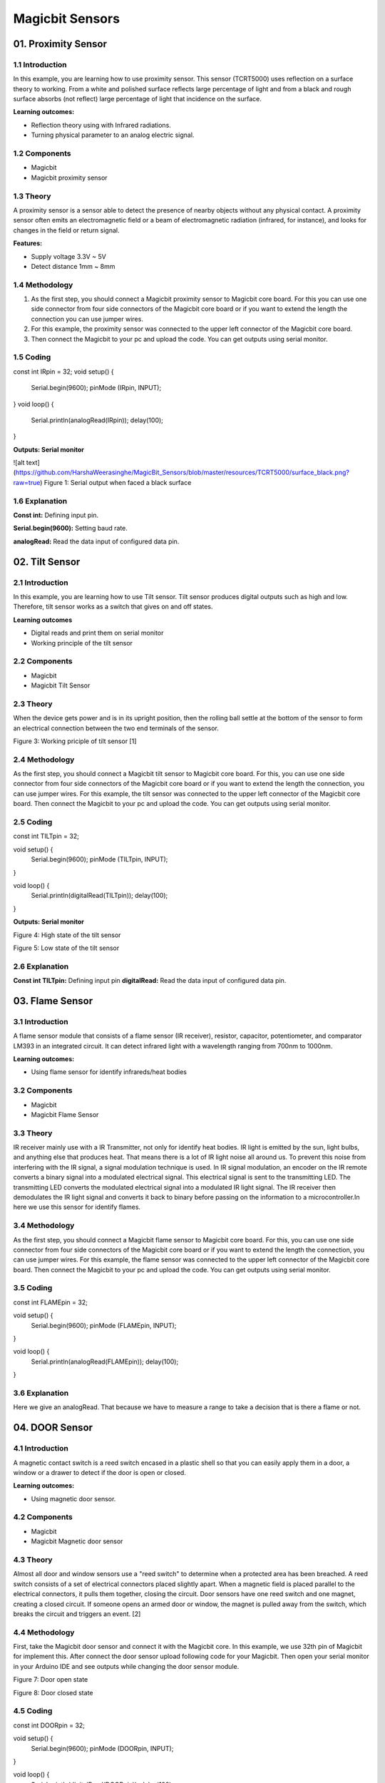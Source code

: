=================
Magicbit Sensors
=================


01. Proximity Sensor
====================

1.1 Introduction
-----------------
In this example, you are learning how to use proximity sensor. This sensor (TCRT5000) uses reflection on a surface theory to working. From a white and polished surface reflects large percentage of light and from a black and rough surface absorbs (not reflect) large percentage of light that incidence on the surface.

**Learning outcomes:**

•	Reflection theory using with Infrared radiations.
•	Turning physical parameter to an analog electric signal.

1.2 Components
---------------

•	Magicbit
•	Magicbit proximity sensor

1.3 Theory
-----------

A proximity sensor is a sensor able to detect the presence of nearby objects without any physical contact. A proximity sensor often emits an electromagnetic field or a beam of electromagnetic radiation (infrared, for instance), and looks for changes in the field or return signal.

**Features:**
 
•	Supply voltage 3.3V ~ 5V
•	Detect distance 1mm ~ 8mm


1.4 Methodology
----------------

1. As the first step, you should connect a Magicbit proximity sensor to Magicbit core board. For this you can use one side connector from four side connectors of the Magicbit core board or if you want to extend the length the connection you can use jumper wires.

2. For this example, the proximity sensor was connected to the upper left connector of the Magicbit core board.

3. Then connect the Magicbit to your pc and upload the code. You can get outputs using serial monitor.

1.5 Coding
-----------
.. code-block:: c

const int IRpin = 32;
void setup() {
  Serial.begin(9600);
  pinMode (IRpin, INPUT);
}
void loop() {
  Serial.println(analogRead(IRpin));
  delay(100);
}

**Outputs: Serial monitor**

![alt text](https://github.com/HarshaWeerasinghe/MagicBit_Sensors/blob/master/resources/TCRT5000/surface_black.png?raw=true) 
Figure 1: Serial output when faced a black surface



1.6 Explanation
---------------

**Const int:** Defining input pin.

**Serial.begin(9600):** Setting baud rate.

**analogRead:** Read the data input of configured data pin.




02. Tilt Sensor
================

2.1 Introduction
-----------------
In this example, you are learning how to use Tilt sensor. Tilt sensor produces digital outputs such as high and low. Therefore, tilt sensor works as a switch that gives on and off states.

**Learning outcomes**

•	Digital reads and print them on serial monitor
•	Working principle of the tilt sensor

2.2 Components
--------------
•	Magicbit 
•	Magicbit Tilt Sensor

2.3 Theory
-----------

When the device gets power and is in its upright position, then the rolling ball settle at the bottom of the sensor to form an electrical connection between the two end terminals of the sensor.


 
Figure 3: Working priciple of tilt sensor [1]

2.4 Methodology
----------------

As the first step, you should connect a Magicbit tilt sensor to Magicbit core board. For this, you can use one side connector from four side connectors of the Magicbit core board or if you want to extend the length the connection, you can use jumper wires.
For this example, the tilt sensor was connected to the upper left connector of the Magicbit core board.
Then connect the Magicbit to your pc and upload the code.
You can get outputs using serial monitor.


2.5 Coding
-----------
.. code-block:: c
const int TILTpin = 32;

void setup() {
  Serial.begin(9600);
  pinMode (TILTpin, INPUT);
}

void loop() {
  Serial.println(digitalRead(TILTpin));
  delay(100);
}


**Outputs: Serial monitor**
 
Figure 4: High state of the tilt sensor
 
Figure 5: Low state of the tilt sensor



2.6 Explanation
----------------

**Const int TILTpin:** Defining input pin
**digitalRead:** Read the data input of configured data pin.


03. Flame Sensor
================

3.1 Introduction
-----------------

A flame sensor module that consists of a flame sensor (IR receiver), resistor, capacitor, potentiometer, and comparator LM393 in an integrated circuit. It can detect infrared light with a wavelength ranging from 700nm to 1000nm.

**Learning outcomes:**

•	Using flame sensor for identify infrareds/heat bodies

3.2 Components
---------------

•	Magicbit
•	Magicbit Flame Sensor

3.3 Theory
-----------

IR receiver mainly use with a IR Transmitter, not only for identify heat bodies. IR light is emitted by the sun, light bulbs, and anything else that produces heat. That means there is a lot of IR light noise all around us. To prevent this noise from interfering with the IR signal, a signal modulation technique is used. In IR signal modulation, an encoder on the IR remote converts a binary signal into a modulated electrical signal. This electrical signal is sent to the transmitting LED. The transmitting LED converts the modulated electrical signal into a modulated IR light signal. The IR receiver then demodulates the IR light signal and converts it back to binary before passing on the information to a microcontroller.In here we use this sensor for identify flames.

3.4 Methodology
----------------

As the first step, you should connect a Magicbit flame sensor to Magicbit core board. For this, you can use one side connector from four side connectors of the Magicbit core board or if you want to extend the length the connection, you can use jumper wires.
For this example, the flame sensor was connected to the upper left connector of the Magicbit core board.
Then connect the Magicbit to your pc and upload the code.
You can get outputs using serial monitor.

3.5 Coding
-----------
.. code-block:: c
const int FLAMEpin = 32;

void setup() {
  Serial.begin(9600);
  pinMode (FLAMEpin, INPUT);
}

void loop() {
  Serial.println(analogRead(FLAMEpin));
  delay(100);
}


3.6 Explanation
----------------
Here we give an analogRead. That because we have to measure a range to take a decision that is there a flame or not.


04. DOOR Sensor
================

4.1 Introduction
-----------------

A magnetic contact switch is a reed switch encased in a plastic shell so that you can easily apply them in a door, a window or a drawer to detect if the door is open or closed.

**Learning outcomes:**

•	Using magnetic door sensor.

4.2 Components
---------------

•	Magicbit
•	Magicbit Magnetic door sensor

4.3 Theory
----------

Almost all door and window sensors use a "reed switch" to determine when a protected area has been breached.  A reed switch consists of a set of electrical connectors placed slightly apart. When a magnetic field is placed parallel to the electrical connectors, it pulls them together, closing the circuit. Door sensors have one reed switch and one magnet, creating a closed circuit. If someone opens an armed door or window, the magnet is pulled away from the switch, which breaks the circuit and triggers an event.  [2]


4.4 Methodology
----------------

First, take the Magicbit door sensor and connect it with the Magicbit core. In this example, we use 32th pin of Magicbit for implement this. After connect the door sensor upload following code for your Magicbit.
Then open your serial monitor in your Arduino IDE and see outputs while changing the door sensor module.
 
Figure 7: Door open state
 
Figure 8: Door closed state


4.5 Coding
-----------
.. code-block:: c
const int DOORpin = 32;

void setup() {
  Serial.begin(9600);
  pinMode (DOORpin, INPUT);
}

void loop() {
  Serial.println(digitalRead(DOORpin));
  delay(100);
}

4.6 Explanation
----------------

**DOORpin:** Defined input pin for door sensor


05. Magicbit Servo
==================

5.1 Introduction
----------------

A servomotor is an electrical device, which can push or rotate an object with great precision. If you want to rotate and object at some specific angles or distance, then you use servomotor. It is just made up of simple motor, which run through servomechanism.

**Leaning outcome:**

•	Using servo motor with Magicbit

5.2 Components
---------------

•	Magicbit
•	Servomotor

5.3 Theory
-----------

Servo motor works on the PWM (Pulse Width Modulation) principle, which means its angle of rotation, is controlled by the duration of pulse applied to its control PIN. Servomotor is made up of DC motor, which is controlled by a variable resistor (potentiometer), and some gears. Servomotors control position and speed very precisely. Now a potentiometer can sense the mechanical position of the shaft. Hence, it couples with the motor shaft through gears. The current position of the shaft is converted into electrical signal by potentiometer, and is compared with the command input signal. In modern servomotors, electronic encoders or sensors sense the position of the shaft.
A pulse of 1ms will move the shaft anticlockwise at -90 degree, a pulse of 1.5ms will move the shaft at the neutral position that is 0 degree and a pulse of 2ms will move shaft clockwise at +90 degree. [3]



5.4 Methodology
---------------

For implement this project ESP32Servo library should be installed. Click here to download ESP32Servo library. Then install the library for Arduino IDE.
Follow these steps to install ESP32Servo library.
 
Figure 10: Iclude library -> Add.ZIP library
 
Figure 11: Select ZIP file


Then connect the magic servo motor t magic bit.
After completed those steps, upload following code for your Magicbit.

5.5 Coding
-----------
.. code-block:: c
#include <ESP32Servo.h>

Servo MagicServo;

void setup() {
MagicServo.attach(32);
  }

void loop( ) {
 for(int i=0; i<=180; i++){
  MagicServo.write(i);
  delay(10);
  }
}


5.6 Explanation
---------------

**Servo MagicServo:** We should create an object in program for define the servomotor
**MagicServo.attach:** ‘attach’ means define which pin of the Magicbit connects to the servomotor.
**For loop:** In here, we use for loop to incrementing loop action. Because of this the servomotor increments its angle 0 to 180 and after complete this action reset to the start position. This action is continued repeatedly inside the ‘for loop’.

*******************
06. Motion Sensor
*******************

6.1 Introduction
----------------

A motion sensor (or motion detector) is an electronic device that is designed to detect and measure movement. Motion sensors are used primarily in home and business security systems. PIR Sensor is short for passive infrared sensor, which applies for projects that need to detect human or particle movement in a certain range, and it can be referred as PIR (motion) sensor, or IR sensor. [4]

**Learning outcomes:**

•	Using motion sensor
•	Theoretical background of using Infrared waves in motion sensor

6.2 Components
---------------
•	Magicbit
•	Magicbit Motion sensor

6.3 Theory
------------

When a human or animal body will get in the range of the sensor, it will detect a movement because the human or animal body emits heat energy in a form of infrared radiation. That is where the name of the sensor comes from, a Passive Infra-Red sensor. In addition, the term “passive” means that sensor is not using any energy for detecting purposes; it just works by detecting the energy given off by the other objects.

6.4 Methodology
---------------

First, connect the motion sensor to your Magicbit and upload the following code to your Magicbit. In this demonstration like other demonstrations, we use D32 as the data pin.

6.5 Coding
------------
.. code-block:: c
int MOTIONsensor =32;
void setup() {
  pinMode(MOTIONsensor, INPUT);
  Serial.begin(9600);
}
void loop() {
  Serial.println(digitalRead(MOTIONsensor));
}


6.6 Explanation
----------------

When some human being detected by the motion sensor, which is in the range of the sensor, the output of the serial monitor, will be displayed ‘1’. If not there will be displayed ‘0’.



07. RGB Module
===============

7.1 Introduction
-----------------

An RGB LED has 4 pins, one for each color (Red, Green, Blue) and a common cathode. It has three different color-emitting diodes that can be combined to create all sorts of color.
R- Red
G- Green
B- Blue

**Learning outcomes:**

•	Using a RGB led and changing its color as the required

7.2 Components
---------------

•	Magicbit
•	RGB module

7.3 Theory
------------

The RGB color model is an additive color model in which red, green, and blue light are added together in various ways to reproduce a broad array of colors. The name of the model comes from the initials of the three additive primary colors, red, green, and blue.
The main purpose of the RGB color model is for the sensing, representation, and display of images in electronic systems, such as televisions and computers, though it has also been used in conventional photography. Before the electronic age, the RGB color model already had a solid theory behind it, based in human perception of colors [5].

7.4 Methodology
----------------

For this demonstration, you have to install Adafruit NeoPixel library. For more details Click here.
As usually connect the RGB module to your Magicbit, for this, we take data pin as pin 32.
After connect the RGB module to the Magicbit, connect it to your pc and upload following code.

7.5 Coding
-----------
.. code-block:: c
#include <Adafruit_NeoPixel.h>
#define LED_PIN  32
#define LED_COUNT 1

Adafruit_NeoPixel LED(1,32, NEO_RGB + NEO_KHZ800);

void setup() {
  LED.begin();
  LED.show();
}

void loop() {
  LED.setPixelColor(0, 255, 0, 255); // you can change these arguments and make your own designs using those commands. Follow the link in our documentary for more details.
  LED.show();

}


7.6 Explanation
----------------

Adafruit NeoPixel library is for LED strips. However, it can be used for single RGB LED as your requirement (like this example).
‘LED.begin & LED.show’ are functions of Adafruit NeoPixel library for display the color on RGB led.
‘LED.setPixelColor’ is use to color led brightness values. (Eg:- 255 – maximum brightness & 0 – lowest brightness)


08. Magnetic Sensor
====================

8.1 Introduction
-----------------
 Magnetic sensors are able to detect magnetic fields and process this information. The outcome on the position, angle and strength (Hall Effect) or the direction (Magneto Resistive) of an applied magnetic field can be converted into specific output signals.

**Learning outcomes:**

•	Using Hall Effect sensor and detect magnetic fields.
•	Applications of Hall Effect Sensor


8.2 Components
---------------
•	Magicbit
•	Soil Moisture Sensor


8.3 Theory
------------

There are actually, two different types of Hall sensors one is Digital Hall sensor and the other is Analog Hall sensor. The digital Hall sensor can only detect if a magnet is present or not (0 or 1) but an analog hall sensor’s output varies based on the magnetic field around the magnet that is it can detect how strong or how far the magnet is. In this project will aim only at the digital Hall sensors for they are the most commonly used ones. [6]

In a Hall Effect sensor, a thin strip of metal has a current applied along it. In the presence of a magnetic field, the electrons in the metal strip are deflected toward one edge, producing a voltage gradient across the short side of the strip (perpendicular to the feed current). 

8.4 Methodology
----------------

Connect the magnetic sensor to the Magicbit. For this demonstration, we connect the magnetic sensor to D32 pin of the Magicbit.
After connect the magnetic sensor to the Magicbit connect it to your pc and upload the code below.


8.5 Coding
-----------
.. code-block:: c
#define MAGNETICsensor 32

void setup() {
  Serial.begin(9600);
  pinMode(32, INPUT);
}
void loop() {
  Serial.println(digitalRead(MAGNETICsensor));
  delay(100);
}


8.6 Explanation
----------------

This Magnetic sensor gives digital outputs. Therefor you can open the serial monitor and see the outputs.
‘1’ for occurred a magnetic field near to the sensor
‘0’ for there is no any considerable magnetic field near by the sensor


9.0 Soil Moisture Sensor
========================

9.1 Introduction
-----------------
Soil moisture sensors typically refer to sensors that estimate volumetric water content. Another class of sensors measure another property of moisture in soils called water potential; these sensors are usually referred to as soil water potential sensors and include tensiometers and gypsum blocks.

**Learning outcomes:**

•	Using Soil moisture sensor and implement its applications
•	Working principal of soil moisture sensor

9.2 Components
--------------

•	Magicbit
•	Soil Moisture Sensor

9.3 Theory
-----------

Soil Moisture Sensor. Soil moisture is basically the content of water present in the soil. This can be measured using a soil moisture sensor which consists of two conducting probes that act as a probe. It can measure the moisture content in the soil based on the change in resistance between the two conducting plates.

9.4 Methodology
---------------

Connect the soil moisture sensor to the Magicbit. As usually in here also we connect sensor module to the upper left (D32) connector on the Magicbit.
After connect the sensor module put it in to a wet soil mixture for get results.
Then connect the Magicbit to your pc and upload the code below.

9.5 Coding 
-----------
.. code-block:: c
int SENSOR = 32;
int output_value ;

void setup() {
   Serial.begin(9600);
   Serial.println("Reading From the Sensor ...");
   delay(2000);
}
void loop() {
   output_value= analogRead(SENSOR);
   output_value = map(output_value,550,0,0,100);
   Serial.print("Mositure : ");
   Serial.print(output_value);
   Serial.println("%");
   delay(1000);
}

9.6 Explanation
----------------

**‘output_value = map(output_value, 550,0, 0,100)’**  - output_value is an user defined variable. For display a moisture percentage we should map the analog output value of the sensor given according to the sample (the wet soil mixture).
From serial monitor we can get our outputs.



10. Temperature and Humidity Sensor
====================================

10.1 Introduction
------------------

A humidity sensor (or hygrometer) senses, measures and reports both moisture and air temperature. The ratio of moisture in the air to the highest amount of moisture at a particular air temperature is called relative humidity. Relative humidity becomes an important factor when looking for comfort.

**Learning outcomes:**

•	Using DHT11 sensor and getting outputs of temperature and humidity
•	Apply Temperature & Humidity sensor in projects

10.2 Components
----------------

•	Magicbit
•	Temperature and Humidity Sensor

10.3 Theory
-----------

The DHT11 detects water vapor by measuring the electrical resistance between two electrodes. The humidity-sensing component is a moisture holding substrate with electrodes applied to the surface. When water vapor is absorbed by the substrate, ions are released by the substrate, which increases the conductivity between the electrodes. The change in resistance between the two electrodes is proportional to the relative humidity. Higher relative humidity decreases the resistance between the electrodes, while lower relative humidity increases the resistance between the electrodes.
The DHT11 measures temperature with a surface mounted NTC temperature sensor (thermistor) built into the unit. [7]

10.4 Methodology
-----------------

First, you have to download and install library for DHT11. For more details and download the library 
Click here
Connect the Temperature & Humidity sensor to the Magicbit via left upper connector (D32). Then connect the Magicbit to your pc and upload the following code.

10.5 Coding
------------
.. code-block:: c
#include "DHT.h"
#define DHTPIN 32
#define DHTTYPE DHT11
DHT dht(DHTPIN, DHTTYPE);

void setup() {
  Serial.begin(9600);
  Serial.println(F("DHTxx test!"));
  dht.begin();
}
void loop() {
  delay(2000);

  float h = dht.readHumidity();
  float t = dht.readTemperature();
  float f = dht.readTemperature(true);

  if (isnan(h) || isnan(t) || isnan(f)) {
    Serial.println(F("Failed to read from DHT sensor!"));
    return;
  }

  float hif = dht.computeHeatIndex(f, h);
  float hic = dht.computeHeatIndex(t, h, false);

  Serial.print(F("Humidity: "));
  Serial.print(h);
  Serial.print(F("%  Temperature: "));
  Serial.print(t);
  Serial.print(F("°C "));
  Serial.print(f);
  Serial.print(F("°F  Heat index: "));
  Serial.print(hic);
  Serial.print(F("°C "));
  Serial.print(hif);
  Serial.println(F("°F"));
}

